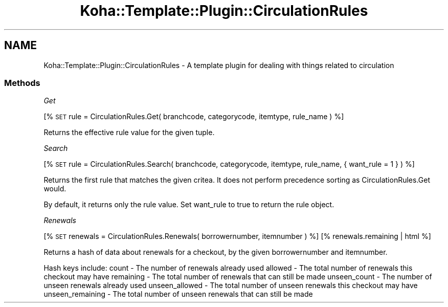 .\" Automatically generated by Pod::Man 4.14 (Pod::Simple 3.40)
.\"
.\" Standard preamble:
.\" ========================================================================
.de Sp \" Vertical space (when we can't use .PP)
.if t .sp .5v
.if n .sp
..
.de Vb \" Begin verbatim text
.ft CW
.nf
.ne \\$1
..
.de Ve \" End verbatim text
.ft R
.fi
..
.\" Set up some character translations and predefined strings.  \*(-- will
.\" give an unbreakable dash, \*(PI will give pi, \*(L" will give a left
.\" double quote, and \*(R" will give a right double quote.  \*(C+ will
.\" give a nicer C++.  Capital omega is used to do unbreakable dashes and
.\" therefore won't be available.  \*(C` and \*(C' expand to `' in nroff,
.\" nothing in troff, for use with C<>.
.tr \(*W-
.ds C+ C\v'-.1v'\h'-1p'\s-2+\h'-1p'+\s0\v'.1v'\h'-1p'
.ie n \{\
.    ds -- \(*W-
.    ds PI pi
.    if (\n(.H=4u)&(1m=24u) .ds -- \(*W\h'-12u'\(*W\h'-12u'-\" diablo 10 pitch
.    if (\n(.H=4u)&(1m=20u) .ds -- \(*W\h'-12u'\(*W\h'-8u'-\"  diablo 12 pitch
.    ds L" ""
.    ds R" ""
.    ds C` ""
.    ds C' ""
'br\}
.el\{\
.    ds -- \|\(em\|
.    ds PI \(*p
.    ds L" ``
.    ds R" ''
.    ds C`
.    ds C'
'br\}
.\"
.\" Escape single quotes in literal strings from groff's Unicode transform.
.ie \n(.g .ds Aq \(aq
.el       .ds Aq '
.\"
.\" If the F register is >0, we'll generate index entries on stderr for
.\" titles (.TH), headers (.SH), subsections (.SS), items (.Ip), and index
.\" entries marked with X<> in POD.  Of course, you'll have to process the
.\" output yourself in some meaningful fashion.
.\"
.\" Avoid warning from groff about undefined register 'F'.
.de IX
..
.nr rF 0
.if \n(.g .if rF .nr rF 1
.if (\n(rF:(\n(.g==0)) \{\
.    if \nF \{\
.        de IX
.        tm Index:\\$1\t\\n%\t"\\$2"
..
.        if !\nF==2 \{\
.            nr % 0
.            nr F 2
.        \}
.    \}
.\}
.rr rF
.\" ========================================================================
.\"
.IX Title "Koha::Template::Plugin::CirculationRules 3pm"
.TH Koha::Template::Plugin::CirculationRules 3pm "2025-09-25" "perl v5.32.1" "User Contributed Perl Documentation"
.\" For nroff, turn off justification.  Always turn off hyphenation; it makes
.\" way too many mistakes in technical documents.
.if n .ad l
.nh
.SH "NAME"
Koha::Template::Plugin::CirculationRules \- A template plugin for dealing with things related to circulation
.SS "Methods"
.IX Subsection "Methods"
\fIGet\fR
.IX Subsection "Get"
.PP
[% \s-1SET\s0 rule = CirculationRules.Get( branchcode, categorycode, itemtype, rule_name ) %]
.PP
Returns the effective rule value for the given tuple.
.PP
\fISearch\fR
.IX Subsection "Search"
.PP
[% \s-1SET\s0 rule = CirculationRules.Search( branchcode, categorycode, itemtype, rule_name, { want_rule = 1 } ) %]
.PP
Returns the first rule that matches the given critea.
It does not perform precedence sorting as CirculationRules.Get would.
.PP
By default, it returns only the rule value. Set want_rule to true to return
the rule object.
.PP
\fIRenewals\fR
.IX Subsection "Renewals"
.PP
[% \s-1SET\s0 renewals = CirculationRules.Renewals( borrowernumber, itemnumber ) %]
[% renewals.remaining | html %]
.PP
Returns a hash of data about renewals for a checkout, by the given borrowernumber and itemnumber.
.PP
Hash keys include:
count \- The number of renewals already used
allowed \- The total number of renewals this checkout may have
remaining \- The total number of renewals that can still be made
unseen_count \- The number of unseen renewals already used
unseen_allowed \- The total number of unseen renewals this checkout may have
unseen_remaining \- The total number of unseen renewals that can still be made
